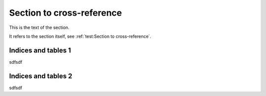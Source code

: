 Section to cross-reference
--------------------------

This is the text of the section.

It refers to the section itself, see :ref:`test:Section to cross-reference`.



Indices and tables 1
====================

sdfsdf

Indices and tables 2
====================

sdfsdf